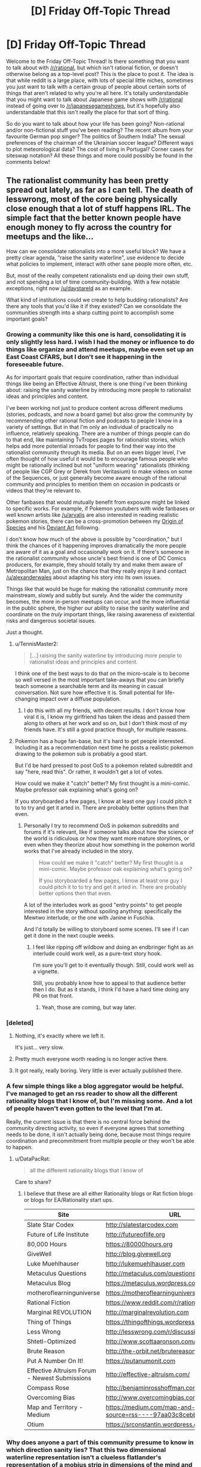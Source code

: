 #+TITLE: [D] Friday Off-Topic Thread

* [D] Friday Off-Topic Thread
:PROPERTIES:
:Author: AutoModerator
:Score: 18
:DateUnix: 1480086267.0
:DateShort: 2016-Nov-25
:END:
Welcome to the Friday Off-Topic Thread! Is there something that you want to talk about with [[/r/rational]], but which isn't rational fiction, or doesn't otherwise belong as a top-level post? This is the place to post it. The idea is that while reddit is a large place, with lots of special little niches, sometimes you just want to talk with a certain group of people about certain sorts of things that aren't related to why you're all here. It's totally understandable that you might want to talk about Japanese game shows with [[/r/rational]] instead of going over to [[/r/japanesegameshows]], but it's hopefully also understandable that this isn't really the place for that sort of thing.

So do you want to talk about how your life has been going? Non-rational and/or non-fictional stuff you've been reading? The recent album from your favourite German pop singer? The politics of Southern India? The sexual preferences of the chairman of the Ukrainian soccer league? Different ways to plot meteorological data? The cost of living in Portugal? Corner cases for siteswap notation? All these things and more could possibly be found in the comments below!


** The rationalist community has been pretty spread out lately, as far as I can tell. The death of lesswrong, most of the core being physically close enough that a lot of stuff happens IRL. The simple fact that the better known people have enough money to fly across the country for meetups and the like...

How can we consolidate rationalists into a more useful block? We have a pretty clear agenda, "raise the sanity waterline", use evidence to decide what policies to implement, interact with other sane people more often, etc.

But, most of the really competent rationalists end up doing their own stuff, and not spending a lot of time community-building. With a few notable exceptions, right now [[/u/daystareld]] as an example.

What kind of institutions could we create to help budding rationalists? Are there any tools that you'd like it if they existed? Can we consolidate the communities strength into a sharp cutting point to accomplish some important goals?
:PROPERTIES:
:Author: traverseda
:Score: 16
:DateUnix: 1480087527.0
:DateShort: 2016-Nov-25
:END:

*** Growing a community like this one is hard, consolidating it is only slightly less hard. I wish I had the money or influence to do things like organize and attend meetups, maybe even set up an East Coast CFARS, but I don't see it happening in the foreseeable future.

As for important goals that require coordination, rather than individual things like being an Effective Altruist, there is one thing I've been thinking about: raising the sanity waterline by introducing more people to rationalist ideas and principles and content.

I've been working not just to produce content across different mediums (stories, podcasts, and now a board game) but also grow the community by recommending other rational fiction and podcasts to people I know in a variety of settings. But in that I'm only an individual of practically no influence, relatively speaking. There are a number of things people can do to that end, like maintaining TvTropes pages for rationalist stories, which helps add more potential inroads for people to find their way into the rationalist community through its media. But on an even bigger level, I've often thought of how useful it would be to encourage famous people who might be rationally inclined but not "uniform wearing" rationalists (thinking of people like CGP Grey or Derek from Veritasium) to make videos on some of the Sequences, or just generally become aware enough of the rational community and principles to mention them on occasion in podcasts or videos that they're relevant to.

Other fanbases that would mutually benefit from exposure might be linked to specific works. For example, if Pokemon youtubers with wide fanbases or well known artists like [[/u/arvalis]] are also interested in reading realistic pokemon stories, there can be a cross-promotion between my [[https://www.fanfiction.net/s/9794740/1/Pokemon-The-Origin-of-Species][Origin of Species]] and his [[http://arvalis.deviantart.com/gallery/39915677/Realistic-Pokemon][Deviant Art]] following.

I don't know how much of the above is possible by "coordination," but I think the chances of it happening improves dramatically the more people are aware of it as a goal and occasionally work on it. If there's someone in the rationalist community whose uncle's best friend is one of DC Comics producers, for example, they should totally try and make them aware of Metropolitan Man, just on the chance that they really enjoy it and contact [[/u/alexanderwales]] about adapting his story into its own issues.

Things like that would be huge for making the rationalist community more mainstream, slowly and subtly but surely. And the wider the community becomes, the more in-person meetups can occur, and the more influential in the public sphere, the higher our ability to raise the sanity waterline and coordinate on the /truly/ important things, like raising awareness of existential risks and dangerous societal issues.

Just a thought.
:PROPERTIES:
:Author: DaystarEld
:Score: 12
:DateUnix: 1480097082.0
:DateShort: 2016-Nov-25
:END:

**** u/TennisMaster2:
#+begin_quote
  [...] raising the sanity waterline by introducing more people to rationalist ideas and principles and content.
#+end_quote

I think one of the best ways to do that on the micro-scale is to become so well versed in the most important take-aways that you can briefly teach someone a searchable term and its meaning in casual conversation. Not sure how effective it is. Small potential for life-changing impact over a diffuse population.
:PROPERTIES:
:Author: TennisMaster2
:Score: 7
:DateUnix: 1480109147.0
:DateShort: 2016-Nov-26
:END:

***** I do this with all my friends, with decent results. I don't know how viral it is, I know my girlfriend has taken the ideas and passed them along to others at her work and so on, but I don't think most of my friends have. It's still a good practice though, for multiple reasons.
:PROPERTIES:
:Author: DaystarEld
:Score: 2
:DateUnix: 1480120046.0
:DateShort: 2016-Nov-26
:END:


**** Pokemon has a huge fan-base, but it's hard to get people interested. Including it as a recommendation next time he posts a realistic pokemon drawing to the pokemon sub is probably a good start.

But I'd be hard pressed to post OoS to a pokemon related subreddit and say "here, read this". Or rather, it wouldn't get a lot of votes.

How could we make it "catch" better? My first thought is a mini-comic. Maybe professor oak explaining what's going on?

If you storyboarded a few pages, I know at least one guy I could pitch it to to try and get it arted in. There are probably better options then that even.
:PROPERTIES:
:Author: traverseda
:Score: 3
:DateUnix: 1480109239.0
:DateShort: 2016-Nov-26
:END:

***** Personally I try to recommend OoS in pokemon subreddits and forums if it's relevant, like if someone talks about how the science of the world is ridiculous or how they want more mature storylines, or even when they theorize about how something in the pokemon world works that I've already included in the story.

#+begin_quote
  How could we make it "catch" better? My first thought is a mini-comic. Maybe professor oak explaining what's going on?

  If you storyboarded a few pages, I know at least one guy I could pitch it to to try and get it arted in. There are probably better options then that even.
#+end_quote

A lot of the interludes work as good "entry points" to get people interested in the story without spoiling anything: specifically the Mewtwo interlude, or the one with Janine in Fuschia.

And I'd totally be willing to storyboard some scenes. I'll see if I can get it done in the next couple weeks.
:PROPERTIES:
:Author: DaystarEld
:Score: 2
:DateUnix: 1480120289.0
:DateShort: 2016-Nov-26
:END:

****** I feel like ripping off wildbow and doing an endbringer fight as an interlude could work well, as a pure-text story hook.

I'm sure you'll get to it eventually though. Still, could work well as a vignette.

Still, you probably know how to appeal to that audience better then I do. But as it stands, I think I'd have a hard time doing any PR on that front.
:PROPERTIES:
:Author: traverseda
:Score: 2
:DateUnix: 1480124389.0
:DateShort: 2016-Nov-26
:END:

******* Yeah, those are coming, but way later.
:PROPERTIES:
:Author: DaystarEld
:Score: 2
:DateUnix: 1480140883.0
:DateShort: 2016-Nov-26
:END:


*** [deleted]
:PROPERTIES:
:Score: 8
:DateUnix: 1480111595.0
:DateShort: 2016-Nov-26
:END:

**** Nothing, it's exactly where we left it.

It's just... very slow.
:PROPERTIES:
:Author: traverseda
:Score: 6
:DateUnix: 1480112541.0
:DateShort: 2016-Nov-26
:END:


**** Pretty much everyone worth reading is no longer active there.
:PROPERTIES:
:Author: Anderkent
:Score: 5
:DateUnix: 1480116230.0
:DateShort: 2016-Nov-26
:END:


**** It got really, really boring. Very little is ever actually published there.
:PROPERTIES:
:Score: 2
:DateUnix: 1480142988.0
:DateShort: 2016-Nov-26
:END:


*** A few simple things like a blog aggregator would be helpful. I've managed to get an rss reader to show all the different rationality blogs that I know of, but I'm missing some. And a lot of people haven't even gotten to the level that I'm at.

Really, the current issue is that there is no central force behind the community directing activity, so even if everyone agrees that something needs to be done, it isn't actually being done, because most things require coordination and precommitment from multiple people or they won't be able to happen.
:PROPERTIES:
:Author: gbear605
:Score: 2
:DateUnix: 1480139659.0
:DateShort: 2016-Nov-26
:END:

**** u/DataPacRat:
#+begin_quote
  all the different rationality blogs that I know of
#+end_quote

Care to share?
:PROPERTIES:
:Author: DataPacRat
:Score: 1
:DateUnix: 1480144069.0
:DateShort: 2016-Nov-26
:END:

***** I believe that these are all either Rationality blogs or Rat fiction blogs or blogs for EA/Rationality start ups.

| Site                                          | URL                                                                     |
|-----------------------------------------------+-------------------------------------------------------------------------|
| Slate Star Codex                              | [[http://slatestarcodex.com]]                                           |
| Future of Life Institute                      | [[http://futureoflife.org]]                                             |
| 80,000 Hours                                  | [[https://80000hours.org]]                                              |
| GiveWell                                      | [[http://blog.givewell.org]]                                            |
| Luke Muehlhauser                              | [[http://lukemuehlhauser.com]]                                          |
| Metaculus Questions                           | [[http://metaculus.com/questions/]]                                     |
| Metaculus Blog                                | [[https://metaculus.wordpress.com]]                                     |
| motheroflearninguniverse                      | [[https://motheroflearninguniverse.wordpress.com]]                      |
| Rational Fiction                              | [[https://www.reddit.com/r/rational/]]                                  |
| Marginal REVOLUTION                           | [[http://marginalrevolution.com]]                                       |
| Thing of Things                               | [[https://thingofthings.wordpress.com]]                                 |
| Less Wrong                                    | [[http://lesswrong.com/r/discussion/]]                                  |
| Shtetl-Optimized                              | [[http://www.scottaaronson.com/blog]]                                   |
| Brute Reason                                  | [[http://the-orbit.net/brutereason]]                                    |
| Put A Number On It!                           | [[https://putanumonit.com]]                                             |
| Effective Altruism Forum - Newest Submissions | [[http://effective-altruism.com/]]                                      |
| Compass Rose                                  | [[http://benjaminrosshoffman.com]]                                      |
| Overcoming Bias                               | [[http://www.overcomingbias.com]]                                       |
| Map and Territory - Medium                    | [[https://medium.com/map-and-territory?source=rss----97aa03c8cebb---4]] |
| Otium                                         | [[https://srconstantin.wordpress.com]]                                  |
:PROPERTIES:
:Author: gbear605
:Score: 2
:DateUnix: 1480292876.0
:DateShort: 2016-Nov-28
:END:


*** Why does anyone a part of this community presume to know in which direction sanity lies? That this two dimensional waterline representation isn't a clueless flatlander's representation of a mobius strip in dimensions of the mind and potential directions of human culture that this startlingly narrow niche can't begin to incorporate or assimilate into understanding?

Is this desire part of a basic psychological impetus but for reasons people tell themselves at night?
:PROPERTIES:
:Author: PL_TOC
:Score: 3
:DateUnix: 1480103894.0
:DateShort: 2016-Nov-25
:END:

**** [[http://www.yudkowsky.net/rational/the-simple-truth]]

[[http://lesswrong.com/lw/i3/making_beliefs_pay_rent_in_anticipated_experiences/]]

[[http://lesswrong.com/lw/31/what_do_we_mean_by_rationality/]]
:PROPERTIES:
:Author: traverseda
:Score: 7
:DateUnix: 1480104061.0
:DateShort: 2016-Nov-25
:END:

***** None of this addresses the fundamental assumptions being made and the last piece brings us back to exactly where we already are, a state of nature in competition with other animals.
:PROPERTIES:
:Author: PL_TOC
:Score: 1
:DateUnix: 1480104709.0
:DateShort: 2016-Nov-25
:END:

****** You're gonna have to spell it out for me. What assumptions being made do you object to?
:PROPERTIES:
:Author: traverseda
:Score: 14
:DateUnix: 1480105221.0
:DateShort: 2016-Nov-25
:END:


****** A very complicated reality can often be approximated by a simple model with a very small predictive divergence, provided /all/ you need to do is predict, not control.
:PROPERTIES:
:Score: 1
:DateUnix: 1480143070.0
:DateShort: 2016-Nov-26
:END:


** "Gamer" stories are terrible and I hope they die out.

From a rational perspective, they're built around "new powers as the plot demands" and therefore immune to the fair play whodunit, with regards to plot points.

From a storytelling perspective, they spend so much time on pointless grinding and stats I get bored.

It just goes to show that one, well used power is far superior to any number of new powers.

Though I will make an exception for [[https://forums.spacebattles.com/threads/shinobi-the-rpg-naruto-si.380860/page-364#post-28220288][Shinobi, the RPG]] because the author was smart enough to make the primary conflict interpersonal.
:PROPERTIES:
:Author: GaBeRockKing
:Score: 12
:DateUnix: 1480100990.0
:DateShort: 2016-Nov-25
:END:

*** I wonder if there are ways to get around that. If you had a system with rigorously defined rules, you would move into more rational territory by default ... but it seems like "new powers" is a lot of the appeal, and if you're going down a skill tree the reader knows, it's a lot less thrilling.
:PROPERTIES:
:Author: alexanderwales
:Score: 9
:DateUnix: 1480111136.0
:DateShort: 2016-Nov-26
:END:

**** u/ToaKraka:
#+begin_quote
  If you had a system with rigorously defined rules, you would move into more rational territory by default...
#+end_quote

How rigorously-defined can an open-ended RPG system /be,/ though? Even [[https://dl.dropboxusercontent.com/u/42443024/ToaKraka's%20old%20attempt%20at%20GURPS%20Naruto%20-%20General%20Notes.pdf][a /Naruto/-flavored version]] of [[http://www.sjgames.com/gurps][GURPS]], once "completed", would require extensive GM adjudication if played in real life.
:PROPERTIES:
:Author: ToaKraka
:Score: 3
:DateUnix: 1480122221.0
:DateShort: 2016-Nov-26
:END:


*** u/ToaKraka:
#+begin_quote
  From a rational perspective, they're built around "new powers as the plot demands" and therefore immune to the fair play whodunit, with regards to plot points.
#+end_quote

So, is the solution to write a "the world is a video game" story /only/ after you've created a framework game into whose progression paths /everything/ portrayed in canon can be slotted rationally? (For example: The widely-varying attributes, equipment, and spells of /Dark Souls 2/ would make a fairly-rational framework for a fantasy combat adventure, if all the enemies were hostile NPCs [rather than most enemies' being fantasy monsters]. Both the player and every DS2 NPC are playing by almost /exactly/ the same rules. Even though the NPC was created whole-cloth by the developers, it's still operating with in-game statistics that the player /could achieve,/ given enough time and skill.)
:PROPERTIES:
:Author: ToaKraka
:Score: 5
:DateUnix: 1480127349.0
:DateShort: 2016-Nov-26
:END:


*** I read the whole thing based on your recommendation. I like that the mc makes no attempt to preserve the canon timeline and that the story goes other places than the typical chunin exam and invasion storyline.

I'm not really enjoying the social ineptitude thing. It's brought up in basically every scene. His excuses are pretty unsatisfactory to me.
:PROPERTIES:
:Author: PL_TOC
:Score: 3
:DateUnix: 1480179659.0
:DateShort: 2016-Nov-26
:END:

**** I think the social ineptitude is what mainly keeps the story interesting-- if he wasn't socially inept, he'd just be a gary stu.
:PROPERTIES:
:Author: GaBeRockKing
:Score: 1
:DateUnix: 1480180003.0
:DateShort: 2016-Nov-26
:END:


*** I've been planning one for a while now. I have the system and theme of the story mostly done, but have had trouble thinking up a good plot.
:PROPERTIES:
:Author: TennisMaster2
:Score: 1
:DateUnix: 1480141149.0
:DateShort: 2016-Nov-26
:END:

**** Please make sure the entire system is visible to the reader as early as possible, then. And make sure to focus on consequences, not mechanics! I can't tell you how many stories I've checked out, then dropped because the author thinks having numbers go up is an acceptable alternative to character development.
:PROPERTIES:
:Author: GaBeRockKing
:Score: 2
:DateUnix: 1480141518.0
:DateShort: 2016-Nov-26
:END:

***** Already managed. All except for the plot.
:PROPERTIES:
:Author: TennisMaster2
:Score: 1
:DateUnix: 1480142455.0
:DateShort: 2016-Nov-26
:END:


** Slowly, ever so slowly, I'm coming closer to having written something I can show. My inspiration/discipline for writing comes and goes, but for the last two weeks I've managed an average of about 1k words per day. So that feels nice.
:PROPERTIES:
:Author: Rhamni
:Score: 8
:DateUnix: 1480118574.0
:DateShort: 2016-Nov-26
:END:

*** u/TaoGaming:
#+begin_quote
  slowly, ever so slowly
#+end_quote

Remember -- the reader does not care how long it took you to write[1], they care about how good it is. Slow and good > Fast and bad.

So, don't lose hope. And 1k a day is fast! That's a rough draft of a novel in 3-4 months.

[1] Readers of GRRM excepted, so I'm told.
:PROPERTIES:
:Author: TaoGaming
:Score: 4
:DateUnix: 1480121721.0
:DateShort: 2016-Nov-26
:END:

**** I doubt I'll be able to keep the pace, but I'll ride this wave as long as it lasts. It's very gratifying to get scenes down on paper so you can turn your idle thoughts to the next bit.
:PROPERTIES:
:Author: Rhamni
:Score: 2
:DateUnix: 1480121999.0
:DateShort: 2016-Nov-26
:END:


**** That's not /necessarily/ the case with me in particular... but that's in large part because I'm a Homestuck. It's why I'm going to have at least half of my fanfic done before I post a chapter of it, anyway. Rather have a steady drip for anyone actually interested in it.
:PROPERTIES:
:Author: Cariyaga
:Score: 2
:DateUnix: 1480239084.0
:DateShort: 2016-Nov-27
:END:


**** u/Bowbreaker:
#+begin_quote
  [1] Readers of GRRM excepted, so I'm told.
#+end_quote

There's a difference there. Those readers actively worry that he might die before he's finished.
:PROPERTIES:
:Author: Bowbreaker
:Score: 2
:DateUnix: 1480356805.0
:DateShort: 2016-Nov-28
:END:


*** Sounds great :) Keep it up!
:PROPERTIES:
:Author: DaystarEld
:Score: 3
:DateUnix: 1480120432.0
:DateShort: 2016-Nov-26
:END:


** *Seeking better name for "Effective Egoism"*

Aka, coming up with a better term for applying LW-style rationality techniques to 'rational self-interest'.

Aka, in parallel with the current movement of 'Effective Altruism', which seeks the best available ways to fulfill one's values, when those values focus roughly on improving the well-being and reducing the suffering of people in general, seeking the best available ways to fulfill one's values, when those values focus roughly on improving the well-being and reducing the suffering of oneself.

(I find that I may have use for this term both in reality and in my NaNoWriMo attempt.)
:PROPERTIES:
:Author: DataPacRat
:Score: 5
:DateUnix: 1480113098.0
:DateShort: 2016-Nov-26
:END:

*** What kind of flavor are you going for? Is it sympathetic toward the idea, propaganda for the idea, or dismissive?
:PROPERTIES:
:Author: alexanderwales
:Score: 1
:DateUnix: 1480127145.0
:DateShort: 2016-Nov-26
:END:

**** u/DataPacRat:
#+begin_quote
  flavor
#+end_quote

Dispassionate and scholarly is my first pick; but something As in, "Take this quiz to find out what kind of ethics you use! (And which celebrities and fictional characters share it, so you have one more thing to post to your social media to show how well you can keep up with trends!)" could suffice. :)
:PROPERTIES:
:Author: DataPacRat
:Score: 2
:DateUnix: 1480127875.0
:DateShort: 2016-Nov-26
:END:


*** I've heard the term "intelligent selfishness" used before...I think it referred to helping others help you.
:PROPERTIES:
:Author: thrawnca
:Score: 1
:DateUnix: 1480309618.0
:DateShort: 2016-Nov-28
:END:


*** I've heard the term "enlightened self-interest" used in a similar context a few times. I think I like that term.
:PROPERTIES:
:Author: Bowbreaker
:Score: 1
:DateUnix: 1480356894.0
:DateShort: 2016-Nov-28
:END:


** Weekly update on my rational pokemon game, including work on the data creation tool Bill's PC. [[https://docs.google.com/document/d/1EUSMDHdRdbvQJii5uoSezbjtvJpxdF6Da8zqvuW42bg/edit?usp=sharing][Handy discussion links and previous threads here]].

--------------

So a lot of my free time this week was absorbed by Thanksgiving and doing my best effort to insert “bah, humbug” into conversations whenever feasible.  This update is thus mostly concerned with not breaking the combo and keeping things rolling.

[[/u/Dwood15]] and Xavion have both been helping create the prototype monster generator.  It's not yet at a sharable point, but stay tuned!

I may come back and edit this post once I have caught up with the log archiving (I'm a week out of date).  Tho it seems like there's not a ton of things to show in these posts, we had a few tens of thousands of words to the log each week, and there's always a lot of good discussion, even if it's just coming to a consensus on how things should work.

--------------

Feel free to leave any comments or questions below. Also feel free to join us [[https://discord.gg/sM99CF3][on the #pokengineering channel of the /r/rational Discord server]] for brainstorming and discussion.  It's a great group, really, and I would highly recommend hanging out, even if you're not in it for this project itself.  There's tabletop groups, Dota 2 partying, and [[http://i.imgur.com/j3jRmMZ.png][puns]] like you wouldn't [[http://i.imgur.com/8cUkzoGl.jpg][believe]].  Come join us!
:PROPERTIES:
:Author: ketura
:Score: 9
:DateUnix: 1480096431.0
:DateShort: 2016-Nov-25
:END:


** [[/r/the_donald][r/the_donald]] is a very, very interesting subreddit. I highly recommend checking it at least once a day. When they're not trying to get John Oliver deported, they're trying to make Google display Hillary's photo when searching the word pedophile.

In any case, has [[https://www.rt.com/usa/368025-reddit-ceo-posts-modified/][spez's]] reaction dissolved anyone's trust in Reddit? Do you see the death of Reddit like the members of t_d do?

I don't use Reddit much anymore because I feel the quality of discussion has reduced substantially. Other forums like Hacker News are more mature and not plagued with memes every few comments. For instance, here's [[http://imgur.com/qf7DP4Z][Reddit's]] reaction to the Trump win and here's [[https://news.ycombinator.com/item?id=12909752][HN's]] reaction. (Forgive my shitty screencap skills)

Also the bubble is real on Reddit. It's rare to come across dissenting opinions here, something that's now exacerbated by pizzagate and the controversy that ensued.
:PROPERTIES:
:Author: Magodo
:Score: 11
:DateUnix: 1480092015.0
:DateShort: 2016-Nov-25
:END:

*** The subreddits that Ilm currently subscribed to are things like AskHistorians, Primitive Technology, and Science. I haven't noticed a drop in quality on these subreddits, so I see no reason to go.
:PROPERTIES:
:Author: callmebrotherg
:Score: 20
:DateUnix: 1480093246.0
:DateShort: 2016-Nov-25
:END:


*** The thing with spez doesn't bother me for one reason: he fessed up and reversed it. Now, if there were evil nefarious admins actually regularly controlling the narrative, do you think they would draw attention to the fact they were doing it?

All this information we post here is hosted on machines we do not control. Therefore we cannot expect to ever truly be in control of it. This does not bother me.

As for the reddit quality, to control the quality you have to seek out specific communities. In seeking out specific communities you inevitably end up with people searching for the same things as you, which leads to the echo chamber. I'm torn on this concept, as I would prefer to choose the company I keep and the content I peruse, but on the other hand this sort of self-segregation is a factor in our division as a nation.
:PROPERTIES:
:Author: ketura
:Score: 16
:DateUnix: 1480097509.0
:DateShort: 2016-Nov-25
:END:


*** Well since reddit comments are not kryptographically secured/signed by my own key, I never had any expectation that the database would be unalterable.

Frankly the thought that people dont know that admins have tremendous power in any IT environment boggles the mind and reinforces certain non-tech-savy stereotypes.
:PROPERTIES:
:Author: SvalbardCaretaker
:Score: 10
:DateUnix: 1480092449.0
:DateShort: 2016-Nov-25
:END:

**** I don't think the thing bothering people is that they /have/ that power; I think it's seen as an /abuse/ of the power they were assumed to have.
:PROPERTIES:
:Author: LiteralHeadCannon
:Score: 9
:DateUnix: 1480094278.0
:DateShort: 2016-Nov-25
:END:

***** Meh, I think it's reasonable to expect that if you spend your time writing insulting messages about the admins and moderators of the site you're going to have a bad time. Sure, I think it'd be better if he vented through just banning those accounts rather than a juvenile edit, but I really don't care much
:PROPERTIES:
:Author: Anderkent
:Score: 5
:DateUnix: 1480116809.0
:DateShort: 2016-Nov-26
:END:


*** I highly recommend [[/r/AskTrumpSupporters][r/AskTrumpSupporters]] since those people are at least willing to talk to people they disagree with and its a forum that could always use more intelligent political discussion. It's not that I'm not still horrified by some of the beliefs espoused, but at least there is an attempt to have civil conversations between people of opposing political views and that's more than I've seen on a lot of other subreddits.
:PROPERTIES:
:Author: trekie140
:Score: 9
:DateUnix: 1480093172.0
:DateShort: 2016-Nov-25
:END:


*** Most of the default subreddits are really, really bad as far as I can tell. Less populated subreddits are often valuable and interesting forums, but anything with ridiculously large userbases tends to drift towards stupid memes and jokes and pun threads unless vigilant moderators with strict rules actively delete pretty much anything of that nature that gets posted - it's possible to moderate a really huge reddit community to be still worthwhile, but it requires an amount of effort from moderators proportional to the community size. There are a lot of interesting comment threads on reddit, but mostly they don't come up on [[/r/all]].
:PROPERTIES:
:Author: Escapement
:Score: 9
:DateUnix: 1480094260.0
:DateShort: 2016-Nov-25
:END:


*** I've never really /trusted/ any website to look out for me, so my opinion on reddit hasn't changed. And really, I think it's pretty much impossible to have a community without some sort of bubble. Any group that prides itself on not being in a bubble is a bubble in and of itself. People who share ideals, preferences, or opinions are bound to gravitate towards each other. It's human nature. And they're also bound to have some incorrect view points, because it's inconceivable to be right about literally everything. Even in a group where opinions vary in a spectrum, there has to be some common ground. Otherwise, why be a group at all?
:PROPERTIES:
:Author: That2009WeirdEmoKid
:Score: 7
:DateUnix: 1480097890.0
:DateShort: 2016-Nov-25
:END:


*** My dislike for Hillary Clinton was so extreme that I found myself enjoying spending a little time in [[/r/The_Donald][r/The_Donald]]. I even tossed out a few posts over there myself.

Spez's redirection of complaints about his own action was amusing, but nowhere near as infuriating as Correct The Record's campaign to downvote anything in the subreddit that was potentially serious and interesting. Granted, the vast majority of [[/r/The_Donald][r/The_Donald]] posts was blather and crap, but a lot of posts were never allowed to trend properly because of CTR's efforts.

It was clear that CTR was attempting to delegitimize the [[/r/The_Donald][r/The_Donald]] subreddit by only allowing low information posts to trend.

What CTR didn't realize was that the simple act of attempting to delegitimize the [[/r/The_Donald][r/The_Donald]] subreddit legitimized the complaints from the Trump supporters about liberal bias in media, social and otherwise.

CTR's meddling in [[/r/The_Donald][r/The_Donald]], and Reddit's failure to do anything about it, infuriated Trump supporters, and might have even impacted some close races.

I find it to be delicious irony that such strident efforts to cheat the system using votebots might have impacted the election in some small, positive way for Trump.

Yes. I support Trump. Especially after seeing how he's handled himself the last couple weeks. I welcome the return of a healthy economy. Once the economy is fixed, then we can look at more social issues and getting humans into space, so we can develop industry there.
:PROPERTIES:
:Author: Farmerbob1
:Score: -2
:DateUnix: 1480204541.0
:DateShort: 2016-Nov-27
:END:

**** u/Tsegen:
#+begin_quote
  What CTR didn't realize was that the simple act of attempting to delegitimize the [[/r/The_Donald][r/The_Donald]] subreddit legitimized the complaints from the Trump supporters about liberal bias in media, social and otherwise.
#+end_quote

At a certain point there is literally nothing you can do. Partisans have decided that telling them what they don't want to hear is proof of a nefarious conspiracy and they've managed to push this as a way to browbeat the media and everyone else for being "divisive" or biased so...you might as well do it anyway.

The framing here as this being a "CTR" thing just highlights the point: I saw a lot of complaints from people who weren't shills, but it's all dismissed cause of this apparent "heads I win and tails you lose" scenario.
:PROPERTIES:
:Author: Tsegen
:Score: 2
:DateUnix: 1480335205.0
:DateShort: 2016-Nov-28
:END:

***** It's more than an appearance, the media bias is fact.

The donation records of noteworthy persons in media outlets were scrutinized, and a vast majority of all non-Fox media names donated to the Democratic party. Somewhere around 94% if I remember right.

It was also stated quite matter-of-factly by several reporters who should have been reporting unbiased news, that there was no place for objectivity in covering Donald Trump, because he was such a terrible candidate. In fact a couple actual articles were written to that effect, not just social media comments.

The media needed and still needs a browbeating, but what they need more is a representative population of liberals and conservatives, not a nearly 20-to-1 ratio.

I heard a conservative pundit indicate that part of the reason for this journalistic bent towards the left is that the lions share of students acquiring journalism degrees are doing so from left-leaning colleges. How much research went into that claim, I do not know, but it sounds plausible.
:PROPERTIES:
:Author: Farmerbob1
:Score: 1
:DateUnix: 1480462884.0
:DateShort: 2016-Nov-30
:END:


**** I'm curious how you know so much about CTR's operations?
:PROPERTIES:
:Author: MugaSofer
:Score: 1
:DateUnix: 1480443482.0
:DateShort: 2016-Nov-29
:END:


**** u/Magodo:
#+begin_quote
  Reddit's failure to do anything about it
#+end_quote

Yeah, this is the part that's bothering me too. They would definitely have intervened had something similar taken place in the Sanders subreddit.

#+begin_quote
  Yes. I support Trump.
#+end_quote

If I was American I believe I would have voted for him too.
:PROPERTIES:
:Author: Magodo
:Score: -1
:DateUnix: 1480219395.0
:DateShort: 2016-Nov-27
:END:

***** Who is this Reddit? Or they? There's not one overriding consciousness called reddit who would do something about it. Reddit is made up of a lot of individual people who do different things
:PROPERTIES:
:Author: Zephyr1011
:Score: 1
:DateUnix: 1480333163.0
:DateShort: 2016-Nov-28
:END:

****** These people would qualify as [[http://archive.is/ZmULb][they.]] Here's the t_d [[https://www.reddit.com/r/The_Donald/comments/5emg8g/based_cernovich_reddit_admin_slack_chat_leaked/][post.]] Reducing the vote weightage of t_d members and making their comments invisible was also discussed.

#+begin_quote
  Reddit is made up of a lot of individual people who do different things
#+end_quote

Are you sure this is true? Reddit is just a hive mind. All it takes is a negative number over a comment for people to confirm their beliefs and to downvote a comment which is even mildly offensive to their tastes.
:PROPERTIES:
:Author: Magodo
:Score: 0
:DateUnix: 1480344338.0
:DateShort: 2016-Nov-28
:END:

******* u/Bowbreaker:
#+begin_quote
  Reddit is just a hive mind.
#+end_quote

You're on Reddit. Are you part of the hive mind? If not, what makes you special compared to everyone else?

Reddit is a hive mind is one of the most frequently repeated things said on Reddit. So is the hive mind engaged in mostly telling itself how stupid it is?
:PROPERTIES:
:Author: Bowbreaker
:Score: 2
:DateUnix: 1480356725.0
:DateShort: 2016-Nov-28
:END:

******** No, I am not part of the hive mind. Except for [[/r/books][r/books]], I don't comment on subs larger than 50k subscribers. I never claimed that this makes me special, nor did I say that the hive mind is stupid.

#+begin_quote
  Reddit is a hive mind is one of the most frequently repeated things said on Reddit. So is the hive mind engaged in mostly telling itself how stupid it is?
#+end_quote

Yes, it is.

Also would you say that I adequately answered the question of 'who's they' in the previous comment? If yes, why am I being downvoted? If no, please tell me what I could have said instead. Because it appears to me that merely mentioning that I would have voted for Trump is earning me downvotes.
:PROPERTIES:
:Author: Magodo
:Score: 1
:DateUnix: 1480393328.0
:DateShort: 2016-Nov-29
:END:


** I have a startup idea. I want to use blockchains (well, ethereum smart contracts) to timestamp files. Proving that a file hasn't been edited after the date you submit it.

I think that this could be useful for chain-of-custody for evidence, as an alternative to mailing yourself documents in proving prior-art on patents, etc.

Right now it would need more/better javascript then I'm comfortable doing. I can hack away at things well enough, but I don't think I'm comfortable creating the build-environment of doing the system architecture.

The smart-contract part looks entirely doable though.

The nice thing about smart-contracts is that it has micro-payments built in, so it should be pretty easy to monetize, if I could convince any organizations to use it as part of their everyday workflow.

Thoughts?
:PROPERTIES:
:Author: traverseda
:Score: 3
:DateUnix: 1480087835.0
:DateShort: 2016-Nov-25
:END:

*** [[http://www.gwern.net/Timestamping][Well, you're not the first.]]
:PROPERTIES:
:Author: AugSphere
:Score: 2
:DateUnix: 1480098625.0
:DateShort: 2016-Nov-25
:END:

**** That is a /good/ thought. Thanks
:PROPERTIES:
:Author: traverseda
:Score: 1
:DateUnix: 1480099293.0
:DateShort: 2016-Nov-25
:END:


**** Said every teacher to every computer science ever :p
:PROPERTIES:
:Author: CouteauBleu
:Score: 1
:DateUnix: 1480159318.0
:DateShort: 2016-Nov-26
:END:


*** I was talking at a conference last week where [[https://www.hyperledger.org/][HyperLedger]] was also discussed. Blockchains are well suited for auditing purposes, and there's a lot of activity in that space.
:PROPERTIES:
:Author: bbrazil
:Score: 1
:DateUnix: 1480111570.0
:DateShort: 2016-Nov-26
:END:


** Hey, magic people, someone give me a boy's name and a girl' name. Generic fantasy compatible, nothing with apostrophes or funny squiggles. It's for an important cause. Totally.
:PROPERTIES:
:Author: Rhamni
:Score: 2
:DateUnix: 1480128367.0
:DateShort: 2016-Nov-26
:END:

*** u/ToaKraka:
#+begin_quote
  a boy's name and a girl'[s] name
#+end_quote

How about Leslie +and+ /or/ Hayden? ;-)
:PROPERTIES:
:Author: ToaKraka
:Score: 3
:DateUnix: 1480129608.0
:DateShort: 2016-Nov-26
:END:


*** Roderick, saxon for "rich in glory", and Caesura(pronounced say-jura), Latin for cutting or a break in a verse where one phrase ends and the following phrase begins.
:PROPERTIES:
:Author: GlueBoy
:Score: 3
:DateUnix: 1480134055.0
:DateShort: 2016-Nov-26
:END:

**** Thanks! Will definitely use Caesura for one of the later characters. A perfect fit.
:PROPERTIES:
:Author: Rhamni
:Score: 1
:DateUnix: 1480134181.0
:DateShort: 2016-Nov-26
:END:


**** u/ToaKraka:
#+begin_quote
  Caesura(pronounced say-jura), Latin for cutting
#+end_quote

Pronounced "kai-SOO-ra" in the original Latin.\\
- [[http://www.perseus.tufts.edu/hopper/text?doc=Perseus%3Atext%3A1999.04.0059%3Aentry%3Dcaesura][Dictionary entry]]\\
- [[https://en.wikipedia.org/wiki/Latin#Phonology][Pronunciation guide for classical (not ecclesiastical) Latin]]
:PROPERTIES:
:Author: ToaKraka
:Score: 1
:DateUnix: 1480135872.0
:DateShort: 2016-Nov-26
:END:

***** Say-jew-rah is how it's pronounced nowadays, though. Right?
:PROPERTIES:
:Author: GlueBoy
:Score: 1
:DateUnix: 1480136382.0
:DateShort: 2016-Nov-26
:END:

****** Yes, but I would expect the Latin pronunciation to be preferred in a "generic fantasy compatible" setting.
:PROPERTIES:
:Author: ToaKraka
:Score: 3
:DateUnix: 1480136810.0
:DateShort: 2016-Nov-26
:END:

******* True.
:PROPERTIES:
:Author: GlueBoy
:Score: 2
:DateUnix: 1480136899.0
:DateShort: 2016-Nov-26
:END:


*** Rolf and Caileigh ?
:PROPERTIES:
:Author: MagicWeasel
:Score: 2
:DateUnix: 1480133632.0
:DateShort: 2016-Nov-26
:END:


*** David and Shoshana.
:PROPERTIES:
:Score: 2
:DateUnix: 1480143298.0
:DateShort: 2016-Nov-26
:END:


** I think I /might/ be done having panic attacks and crying. I have to retake the GREs on Monday evening, so I should really get through with it. Except something in my DNA is really afraid of Nazis.
:PROPERTIES:
:Score: 1
:DateUnix: 1480143618.0
:DateShort: 2016-Nov-26
:END:

*** Your generally a pretty competent person. If you are based out of the US, you should be able to change that with only a small hit to your quality of life. It's never going to be that bad for your personally, I think.

We don't know how bad the problem is going to be, and I think your assigning a lot more probability to "literally nazis" then is warranted.

I'm trying to put this a nicer way, but I think part of the problem is that your pretty heavily invested in university/academic culture. Some of the most privileged people in the world, with a pretty warped view of reality.

I think you've got a pretty strong academic bias, and that's a problem. You should spend some time in some other cultures.

As far as your comments on here and [[/r/slatestarcodex]] indicate anything, I mean.
:PROPERTIES:
:Author: traverseda
:Score: 3
:DateUnix: 1480179296.0
:DateShort: 2016-Nov-26
:END:

**** Look, I /know/ that this is disorder-level anxiety flaring up: the physical nausea that I never get from ordinary life and worries tells me that much. I just can't actually /stop/ it. You can't argue a literal inflammation disorder of the body and brain into relaxing, even when you're at your parents' house, perfectly safe, enjoying the holiday with them, eating nice meals and going to a show and watching cheesy Marvel Cinematic Universe movies every night.

I'm probably going to be spending a little time on-break from activism, because I need to not be around such an ultra-grim worldview all the time. I need to spend time around people who, whatever their politics, don't consider a human life, /my/ human life, something to be /spent on the cause/.

I'm an Israeli citizen on top of it all, so I know damn well where I can go to be safe. My second PhD application (it's just too damn good a fit /not/ to apply!) is going to be outside the USA too, and that's even just because that one department is /the/ department for the subject right now.

#+begin_quote
  I think you've got a pretty strong academic bias, and that's a problem. You should spend some time in some other cultures.
#+end_quote

It's a difficult bias /not/ to have in the Boston-Cambridge area, actually. Academia may be a warped view of the world, but it's also our major industry alongside hospitals and technology. It gets to be the water we swim in. But trust me, I rather miss living in an out-of-the-way small industrial city whose idea of things to worry about was rocket fire (so straightforward!) and whose idea of fun was closing off downtown streets for a music festival (seriously, why /can't/ we do that here?).

[[http://slatestarcodex.com/2015/07/13/things-that-sometimes-work-if-you-have-anxiety/][I'm rereading this.]]
:PROPERTIES:
:Score: 2
:DateUnix: 1480183207.0
:DateShort: 2016-Nov-26
:END:

***** u/traverseda:
#+begin_quote
  such an ultra-grim worldview all the time
#+end_quote

I have to ask, do you think that kind of worldview is warranted? I mean, a world where 1 in 4 women is raped (or even sexually assaulted by any reasonable definition of the term) is pretty fucking grim, but there are various problems with that particular study, exaggerates things a whole lot. As one example of a warped worldview causing things to look at lot worse then they are.

Maybe you'd like to talk a bit about this "ultra-grim"-ness? Get some of it sanity checked? Although I imagine if you're hanging out in [[/r/slatestarcodex]] you're getting a lot of different perspectives on these things anyway. Still, I'd be interested to hear if you think the ultra-grim tag is warranted.
:PROPERTIES:
:Author: traverseda
:Score: 2
:DateUnix: 1480190396.0
:DateShort: 2016-Nov-26
:END:

****** u/deleted:
#+begin_quote
  I have to ask, do you think that kind of worldview is warranted? I mean, a world where 1 in 4 women is raped (or even sexually assaulted by any reasonable definition of the term) is pretty fucking grim, but there are various problems with that particular study, exaggerates things a whole lot. As one example of a warped worldview causing things to look at lot worse then they are.
#+end_quote

Sorry, I was using "grim" here in the 1d4chan sense: not that things are entirely bad, but that any given individual has very little influence or control over events. Hard leftism can actually be more of a "grimbright" worldview: there /will/ come a crisis of capitalism, which /will/ be followed by a revolution, which /will/ be followed by a better socialist society, /but/ individuals can do little more than endure the flow of history and await the appropriate turning-points. It leaves you sort of feeling just as trapped as if things were just really bad, because you don't feel like there's much you can /do/ about your situation.
:PROPERTIES:
:Score: 3
:DateUnix: 1480207778.0
:DateShort: 2016-Nov-27
:END:


*** Good luck! Hope you get better.
:PROPERTIES:
:Author: CouteauBleu
:Score: 3
:DateUnix: 1480189346.0
:DateShort: 2016-Nov-26
:END:


*** You have identified a problem.

Can you fix the problem? No.

Is any action you can take going to ameliorate the problem? Not at this moment.

Do you even know how bad the problem is going to be? Not yet.

I had about a day of panic as well, but it ended when I realized that fixing the problem was totally out of my grasp and that therefore my personal misery served no purpose but to make me miserable. Since being miserable is not a satisfaction of my utility functions, I decided not to be. I have since avoided sources of political news, blocked a bunch of Subreddits on RIF, and generally improved my personal sanity.

You can't fix this. It is not your responsibility to fix this. Should actual nazi shit start to go down, then we all have a responsibility to deal with it, but right now that isn't happening. In the unlikely case that it does happen, the world will not be helped by you being unstable and paralyzed by terror. The world will be a much better place with you in reasonable condition, being a functional adult. Continuing to worry about it won't help anything.

So why do it?
:PROPERTIES:
:Author: Frommerman
:Score: 2
:DateUnix: 1480178097.0
:DateShort: 2016-Nov-26
:END:

**** I meant the part about panic /attacks/ literally. They're not something you can /stop/ volitionally; you just have to wait until they pass and rational thought comes back. Mine even have a strong /bodily/ sign, which is the nausea.

Seeing a psychiatrist might be a good idea, but I'm not sure. I haven't actually had an anxiety disorder previously in life, so I'm not sure you can medicate away something as situational as this.

I'm working on my stuff, because at least doing stuff about my own personal life makes me feel better about that.

Thanks for posting back, though.
:PROPERTIES:
:Score: 3
:DateUnix: 1480183402.0
:DateShort: 2016-Nov-26
:END:

***** Right, but the panic that starts the attacks comes from somewhere. You can't stop an attack in progress, but you can change your modes of thought to shut down the feedback loop before it shuts /you/ down.

I have had a lot of luck with CBT-style interventions for this. Every time you start thinking about politics, you just remind yourself that it isn't your responsibility. Sounds dumb, but works, at least for me.
:PROPERTIES:
:Author: Frommerman
:Score: 3
:DateUnix: 1480183730.0
:DateShort: 2016-Nov-26
:END:

****** u/deleted:
#+begin_quote
  I have had a lot of luck with CBT-style interventions for this. Every time you start thinking about politics, you just remind yourself that it isn't your responsibility. Sounds dumb, but works, at least for me.
#+end_quote

Ah, yes, slight problem there. /Everything/ is my responsibility. Ok, actual larger problem: I probably have a scrupulosity problem. And also, I care a lot about the people around me and have a hard time tuning them out.
:PROPERTIES:
:Score: 1
:DateUnix: 1480208120.0
:DateShort: 2016-Nov-27
:END:

******* I completely recognize that attitude. I've been there myself. The problem with it is that it more or less guarantees that you will lose your mind and be totally incapable of living up to the goals you set for yourself. I know this from experience.

No matter how much you might feel like the Chosen Hero, you /probably/ aren't. HJPEV can get away with claiming responsibility for literally everything and everyone because he lives in a universe where he actually /is/ the Chosen Hero, but in our universe that's probably Elon Musk.

/You do not have to shoulder the weight of the world!/ You are not Atlas! Since you aren't the Chosen Hero, attempting to shoulder that weight will just break you. I'm not saying you should back down before adversity, but choose your battles! When there is nothing you can conceivably hope to improve by worrying about something, your worry only serves to make you miserable without improving the world one iota. Calling everything your responsibility has net negative utility.

You worry about you and the things you can reasonably expect to make better. I know I can't topple a corrupt and injust political machine, but I've stopped letting that worry me. I focus on improving the lives of those I interact with. Doing the small, concrete things that I can do to make this world just a bit more bearable.

Your life need not be epic in scale. Make it yours all the same.
:PROPERTIES:
:Author: Frommerman
:Score: 1
:DateUnix: 1480209806.0
:DateShort: 2016-Nov-27
:END:

******** Less HPMoR and more /Shinji and Warhammer 40K/; there isn't some /coming/ disaster I have to prevent, I'm already /living/ in the Bad Times. I just don't feel that I can or should exempt myself from the obligations that fall on anyone in my kind of position: try and hold up my section of life, and help other people do the same.

#+begin_quote
  I know I can't topple a corrupt and injust political machine, but I've stopped letting that worry me. I focus on improving the lives of those I interact with. Doing the small, concrete things that I can do to make this world just a bit more bearable.
#+end_quote

See, it's exactly stuff like this that depresses me and makes me feel anxious. "Oh, sure, everything's going to shit and we're all gonna die, but let's try to feel a little better about it while we've got privileged places in the leaking lifeboats!"

Now, that could be the anxiety talking, but I can't detect an attack happening right now. I could just misunderstand how class actually works in our society: maybe us high-tech people really aren't so vulnerable to being heavily proletarianized, and I can actually do like some of my coworkers, buy a house, keep my job, don't run anywhere, and watch large-scale "history" play out from a nice safe personal bubble.

I just tend to think that "if things can happen to other people, they'll eventually happen to me too", so stuff gets worrying when bad things start happening to a lot of other people.
:PROPERTIES:
:Score: 1
:DateUnix: 1480285622.0
:DateShort: 2016-Nov-28
:END:

********* Umm...

Ok. Where did you get the impression that these were the bad times? On a statistical scale, all the things we generally consider bad in the world have been going down steadily for decades, and that hasn't magically stopped. Things are still getting better, not worse, and I seriously doubt that even a massively incompetent US President could fuck with that too much. World War III is not going to start because, ultimately, the people who are /actually/ in control of that are sane.

And none of this really matters to my central argument, which is that allowing things that are totally out of your control, over which you have no power of correction, control you and drive you to terror is deeply irrational. You need to fix your own head before you fix the entire freaking world.

In my darker moods, I would spend days lying in bed, completely incapable if doing anything productive as I worried about the impending destruction of the United States in a class war I was certain would happen at some point in my lifetime. And, here's the thing: I still think that is likely. I still look at the conclusions I made then and consider them more or less sound, despite the derangement of the mind that made them. The difference is that I have since readjusted my priorities and don't consider those things worth destroying my sanity or future over. It's just not worth it.

There are other people thinking and worrying about these things. People whose job it is to do that. People who are more or less good. Let them worry about them. Destroying yourself over it is irrational.
:PROPERTIES:
:Author: Frommerman
:Score: 1
:DateUnix: 1480287707.0
:DateShort: 2016-Nov-28
:END:

********** u/deleted:
#+begin_quote
  Where did you get the impression that these were the bad times?
#+end_quote

From the number of stressed-out friends I have to host in my apartment because they would have gone homeless otherwise. (Thankfully, they finally found a goddamn lease and will be moving to their own place on December 1.) From how high rent is for me too.

From the old people scraping through the recycling bins for scrap.

From the homeless camps in public squares.

Like, I don't think that these are the /worst/ times humanity has ever lived in, but I feel like things have gone pretty definitively Bad at some point, some point well before this year. Even just at New Year's Eve this past year I thought, "Well, welcome to another year in the grim darkness of the immediate present."

#+begin_quote
  In my darker moods, I would spend days lying in bed, completely incapable if doing anything productive as I worried about the impending destruction of the United States in a class war I was certain would happen at some point in my lifetime. And, here's the thing: I still think that is likely. I still look at the conclusions I made then and consider them more or less sound, despite the derangement of the mind that made them. The difference is that I have since readjusted my priorities and don't consider those things worth destroying my sanity or future over. It's just not worth it.
#+end_quote

Yeah, fair point. I guess my problem is that for me, "There will be a class war" translates into the thought, "I and my loved ones will be vulnerable and very likely harmed during the class war."
:PROPERTIES:
:Score: 1
:DateUnix: 1480288561.0
:DateShort: 2016-Nov-28
:END:


*** I hope it doesn't come off too strangely that, FWIW, this thread has given me more respect for you as a person.
:PROPERTIES:
:Author: Cariyaga
:Score: 1
:DateUnix: 1480239378.0
:DateShort: 2016-Nov-27
:END:

**** It doesn't, actually. I rarely show what's really going on with me on here, so figures that I seem more like a person when I do.
:PROPERTIES:
:Score: 1
:DateUnix: 1480269331.0
:DateShort: 2016-Nov-27
:END:
